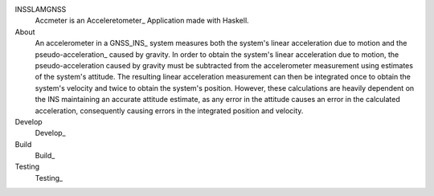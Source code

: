 INSSLAMGNSS
  Accmeter is an Acceleretometer_ Application made with  Haskell.

About
  An accelerometer in a GNSS_INS_ system measures both the system's linear acceleration due to motion and the pseudo-acceleration_ caused by gravity.
  In order to obtain the system's linear acceleration due to motion, the pseudo-acceleration caused by gravity must be subtracted from the accelerometer measurement using estimates of the system's attitude. The resulting linear acceleration measurement can then be integrated once to obtain the system's velocity and twice to obtain the system's position.
  However, these calculations are heavily dependent on the INS maintaining an accurate attitude estimate, as any error in the attitude causes an error in the calculated acceleration, consequently causing errors in the integrated position and velocity.


Develop
  Develop_

Build 
  Build_
  
Testing
   Testing_


